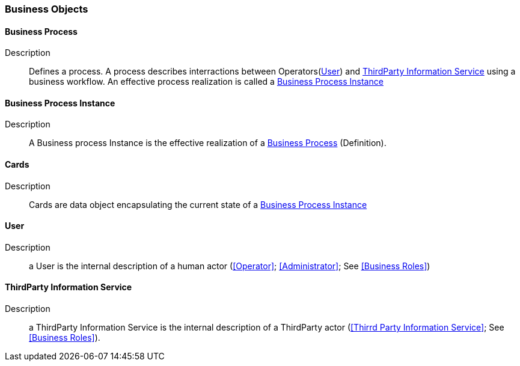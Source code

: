 // Copyright (c) 2018, RTE (http://www.rte-france.com)
//
// This Source Code Form is subject to the terms of the Mozilla Public
// License, v. 2.0. If a copy of the MPL was not distributed with this
// file, You can obtain one at http://mozilla.org/MPL/2.0/.

ifndef::imagesdir[:imagesdir: ../images]
=== Business Objects

==== Business Process
Description:: Defines a process. A process describes interractions between
Operators(<<User>>) and <<ThirdParty Information Service>> using a business
workflow. An effective process realization is called a <<Business Process Instance>>

==== Business Process Instance
Description:: A Business process Instance is the effective realization of a
<<Business Process>> (Definition).

==== Cards
Description:: Cards are data object encapsulating the current state of a
<<Business Process Instance>>

==== User
Description:: a User is the internal description of a human actor
(<<Operator>>; <<Administrator>>; See <<Business Roles>>)

==== ThirdParty Information Service
Description:: a ThirdParty Information Service is the internal description
of a ThirdParty actor (<<Thirrd Party Information Service>>; See
<<Business Roles>>).